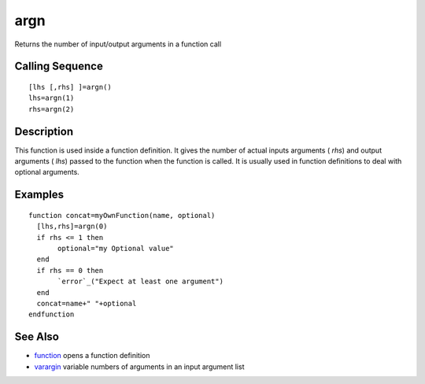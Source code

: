 


argn
====

Returns the number of input/output arguments in a function call



Calling Sequence
~~~~~~~~~~~~~~~~


::

    [lhs [,rhs] ]=argn()
    lhs=argn(1)
    rhs=argn(2)




Description
~~~~~~~~~~~

This function is used inside a function definition. It gives the
number of actual inputs arguments ( `rhs`) and output arguments (
`lhs`) passed to the function when the function is called. It is
usually used in function definitions to deal with optional arguments.



Examples
~~~~~~~~


::

    function concat=myOwnFunction(name, optional)
      [lhs,rhs]=argn(0) 
      if rhs <= 1 then
           optional="my Optional value"
      end
      if rhs == 0 then
           `error`_("Expect at least one argument")
      end
      concat=name+" "+optional
    endfunction




See Also
~~~~~~~~


+ `function`_ opens a function definition
+ `varargin`_ variable numbers of arguments in an input argument list


.. _varargin: varargin.html
.. _function: function.html


